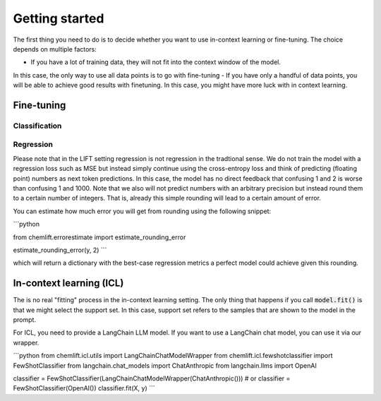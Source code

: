 Getting started
=====================


The first thing you need to do is to decide whether you want to use in-context learning or fine-tuning. 
The choice depends on multiple factors: 

- If you have a lot of training data, they will not fit into the context window of the model.
In this case, the only way to use all data points is to go with fine-tuning
- If you have only a handful of data points, you will be able to achieve good results with finetuning. 
In this case, you might have more luck with in context learning.



Fine-tuning 
...............


Classification 
-----------------



Regression 
-----------------

Please note that in the LIFT setting regression is not regression in the tradtional sense. 
We do not train the model with a regression loss such as MSE but instead simply continue using the cross-entropy loss and think of predicting (floating point) numbers as next token predictions. 
In this case, the model has no direct feedback that confusing 1 and 2 is worse than confusing 1 and 1000.
Note that we also will not predict numbers with an arbitrary precision but instead round them to a certain number of integers. That is, already this simple rounding will lead to a certain amount of error. 

You can estimate how much error you will get from rounding using the following snippet:

```python

from chemlift.errorestimate import estimate_rounding_error

estimate_rounding_error(y, 2)
```

which will return a dictionary with the best-case regression metrics a perfect model could achieve given this rounding. 


In-context learning (ICL)
...........................

The is no real "fitting" process in the in-context learning setting.
The only thing that happens if you call :code:`model.fit()` is that we might select the support set. 
In this case, support set refers to the samples that are shown to the model in the prompt. 

For ICL, you need to provide a LangChain LLM model. If you want to use a LangChain chat model, you can use it 
via our wrapper. 

```python
from chemlift.icl.utils import LangChainChatModelWrapper
from chemlift.icl.fewshotclassifier import FewShotClassifier
from langchain.chat_models import ChatAnthropic
from langchain.llms import OpenAI

classifier = FewShotClassifier(LangChainChatModelWrapper(ChatAnthropic()))
# or classifier = FewShotClassifier(OpenAI())
classifier.fit(X, y)
```